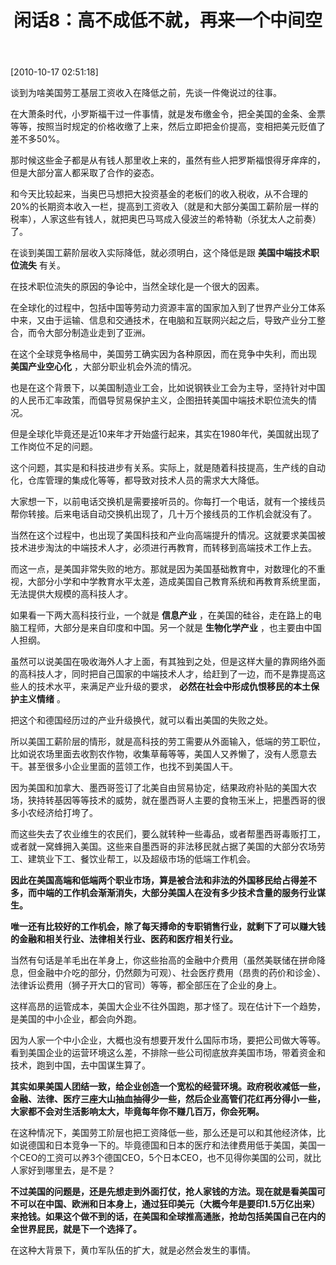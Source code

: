 # -*- org -*-

# Time-stamp: <2011-08-23 19:35:47 Tuesday by ldw>

#+OPTIONS: ^:nil author:nil timestamp:nil creator:nil H:2

#+STARTUP: indent

#+TITLE: 闲话8：高不成低不就，再来一个中间空

[2010-10-17 02:51:18]


谈到为啥美国劳工基层工资收入在降低之前，先谈一件俺说过的往事。

在大萧条时代，小罗斯福干过一件事情，就是发布缴金令，把全美国的金条、金票等等，按照当时规定的价格收缴了上来，然后立即把金价提高，变相把美元贬值了差不多50%。

那时候这些金子都是从有钱人那里收上来的，虽然有些人把罗斯福恨得牙痒痒的，但是大部分富人都采取了合作的姿态。

和今天比较起来，当奥巴马想把大投资基金的老板们的收入税收，从不合理的20%的长期资本收入一栏，提高到工资收入（就是和大部分美国工薪阶层一样的税率），人家这些有钱人，就把奥巴马骂成入侵波兰的希特勒（杀犹太人之前奏）了。

在谈到美国工薪阶层收入实际降低，就必须明白，这个降低是跟 *美国中端技术职位流失* 有关。

在技术职位流失的原因的争论中，当然全球化是一个很大的因素。

在全球化的过程中，包括中国等劳动力资源丰富的国家加入到了世界产业分工体系中来，又由于运输、信息和交通技术，在电脑和互联网兴起之后，导致产业分工整合，而令大部分制造业走到了亚洲。

在这个全球竞争格局中，美国劳工确实因为各种原因，而在竞争中失利，而出现 *美国产业空心化* ，大部分职业机会外流的情况。

也是在这个背景下，以美国制造业工会，比如说钢铁业工会为主导，坚持针对中国的人民币汇率政策，而倡导贸易保护主义，企图扭转美国中端技术职位流失的情况。

但是全球化毕竟还是近10来年才开始盛行起来，其实在1980年代，美国就出现了工作岗位不足的问题。

这个问题，其实是和科技进步有关系。实际上，就是随着科技提高，生产线的自动化，仓库管理的集成化等等，都导致对技术人员的需求大大降低。

大家想一下，以前电话交换机是需要接听员的。你每打一个电话，就有一个接线员帮你转接。后来电话自动交换机出现了，几十万个接线员的工作机会就没有了。

当然在这个过程中，也出现了美国科技和产业向高端提升的情况。这就要求美国被技术进步淘汰的中端技术人才，必须进行再教育，而转移到高端技术工作上去。

而这一点，是美国非常失败的地方。那就是因为美国基础教育中，对数理化的不重视，大部分小学和中学教育水平太差，造成美国自己教育系统和再教育系统里面，无法提供大规模的高科技人才。

如果看一下两大高科技行业，一个就是 *信息产业* ，在美国的硅谷，走在路上的电脑工程师，大部分是来自印度和中国。另一个就是 *生物化学产业* ，也主要由中国人担纲。

虽然可以说美国在吸收海外人才上面，有其独到之处，但是这样大量的靠网络外面的高科技人才，同时把自己国家的中端技术人才，给赶到了一边，而不是靠提高这些人的技术水平，来满足产业升级的要求， *必然在社会中形成仇恨移民的本土保护主义情绪* 。

把这个和德国经历过的产业升级换代，就可以看出美国的失败之处。

所以美国工薪阶层的情形，就是高科技的劳工需要从外面输入，低端的劳工职位，比如说农场里面去收割农作物，收集草莓等等，美国人又养懒了，没有人愿意去干。甚至很多小企业里面的蓝领工作，也找不到美国人干。

因为美国和加拿大、墨西哥签订了北美自由贸易协定，结果政府补贴的美国大农场，狭持转基因等等技术的威势，就在墨西哥人主要的食物玉米上，把墨西哥的很多小农经济给打垮了。

而这些失去了农业维生的农民们，要么就转种一些毒品，或者帮墨西哥毒贩打工，或者就一窝蜂拥入美国。这些来自墨西哥的非法移民就占据了美国的大部分农场劳工、建筑业下工、餐饮业帮工，以及超级市场的低端工作机会。

*因此在美国高端和低端两个职业市场，算是被合法和非法的外国移民给占得差不多，而中端的工作机会渐渐消失，大部分美国人在没有多少技术含量的服务行业谋生。*

*唯一还有比较好的工作机会，除了每天搏命的专职销售行业，就剩下了可以赚大钱的金融和相关行业、法律相关行业、医药和医疗相关行业。*

当然有句话是羊毛出在羊身上，你这些抬高的金融中介费用（虽然美联储在拼命降息，但金融中介吃的部分，仍然颇为可观）、社会医疗费用（昂贵的药价和诊金）、法律诉讼费用（狮子开大口的官司）等等，都全部压在了企业的身上。

这样高昂的运管成本，美国大企业不往外国跑，那才怪了。现在估计下一个趋势，是美国的中小企业，都会向外跑。

因为人家一个中小企业，大概也没有想要开发什么国际市场，要把公司做大等等。看到美国企业的运营环境这么差，不排除一些公司彻底放弃美国市场，带着资金和技术，跑到中国，去中国谋生算了。

*其实如果美国人团结一致，给企业创造一个宽松的经营环境。政府税收减低一些，金融、法律、医疗三座大山抽血抽得少一些，然后企业高管们花红再分得小一些，大家都不会对生活影响太大，毕竟每年你不赚几百万，你会死啊。*

在这种情况下，美国劳工阶层也把工资降低一些，那么还是可以和其他经济体，比如说德国和日本竞争一下的。毕竟德国和日本的医疗和法律费用低于美国，美国一个CEO的工资可以养3个德国CEO，5个日本CEO，也不见得你美国的公司，就比人家好到哪里去，是不是？

*不过美国的问题是，还是先想走到外面打仗，抢人家钱的方法。现在就是看美国可不可以在中国、欧洲和日本身上，通过狂印美元（大概今年是要印1.5万亿出来）来抢钱。如果这个做不到的话，在美国和全球推高通胀，抢劫包括美国自己在内的全世界屁民，就是下一个选择了。*

在这种大背景下，黄巾军队伍的扩大，就是必然会发生的事情。
